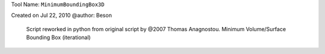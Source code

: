 
Tool Name: ``MinimumBoundingBox3D``

.. index:: MinimumBoundingBox3D (Tool)

.. _tools.minimumboundingbox3d:

Created on Jul 22, 2010
@author: Beson
 Script reworked in python from original script by @2007 Thomas Anagnostou.
 Minimum Volume/Surface Bounding Box (iterational)